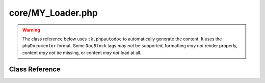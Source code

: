 ==================
core/MY_Loader.php
==================

.. warning::
	The class reference below uses ``tk.phpautodoc`` to automatically generate the content.  It uses the ``phpDocumentor`` format.  Some ``DocBlock`` tags *may not* be supported, formatting *may not* render properly, content *may not* be missing, or content *may not* load at all.
		
Class Reference
===============



.. phpautomodule::
	:filename: ../core/MY_Loader.php
	:members:
	:undoc-members:



